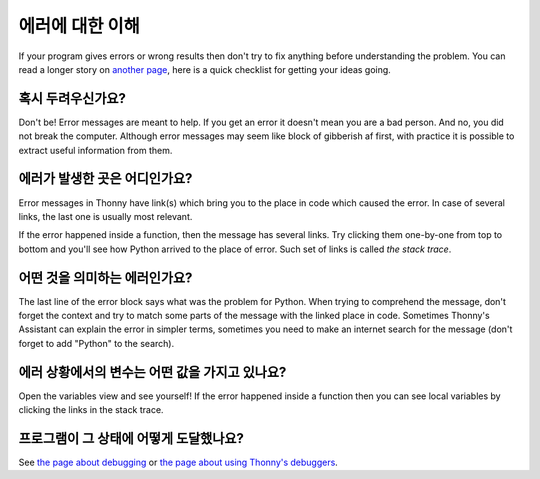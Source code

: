 에러에 대한 이해
====================

If your program gives errors or wrong results then don't try to fix anything before understanding
the problem. You can read a longer story on `another page <debugging.rst>`__,
here is a quick checklist for getting your ideas going.

혹시 두려우신가요?
---------------
Don't be! Error messages are meant to help. If you get an error it doesn't mean you are a bad 
person. And no, you did not break the computer. Although error messages may seem like block of 
gibberish af first, with practice it is possible to extract useful information from them.

에러가 발생한 곳은 어디인가요?
-------------------------------------
Error messages in Thonny have link(s)
which bring you to the place in code which caused the error. In case of several links, the last
one is usually most relevant.

If the error happened inside a function, then the message has several links. 
Try clicking them one-by-one from top to bottom and you'll see how Python arrived to the place
of error. Such set of links is called *the stack trace*.

어떤 것을 의미하는 에러인가요?
-------------------------
The last line of the error block says what was the problem for Python.
When trying to comprehend the message, don't forget the context and try to match
some parts of the message with the linked place in code. Sometimes Thonny's Assistant can explain 
the error in simpler terms, sometimes you need to make an internet search for the message
(don't forget to add "Python" to the search). 

에러 상황에서의 변수는 어떤 값을 가지고 있나요?
---------------------------------------------------------
Open the variables view and see 
yourself! If the error happened inside a function then you can see local variables by clicking the 
links in the stack trace.

프로그램이 그 상태에 어떻게 도달했나요?
---------------------------------------
See `the page about debugging <debugging.rst>`_ or `the page about using Thonny's debuggers <debuggers.rst>`_.
